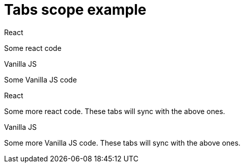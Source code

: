 = Tabs scope example

// tag::all[]

[.tabs,scope="lang"]
--

.React
Some react code

.Vanilla JS
Some Vanilla JS code

--

[.tabs,scope="lang"]
--

.React
Some more react code. These tabs will sync with the above ones.

.Vanilla JS
Some more Vanilla JS code. These tabs will sync with the above ones.

--

// end::all[]